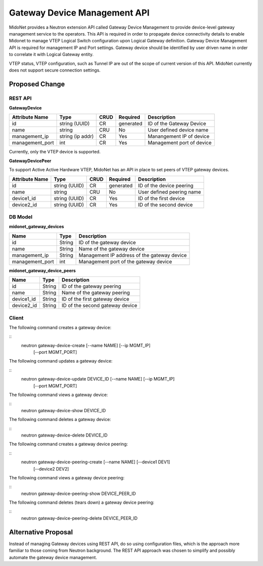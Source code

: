 ..
 This work is licensed under a Creative Commons Attribution 4.0 International
 License.

 http://creativecommons.org/licenses/by/4.0/

=============================
Gateway Device Management API
=============================

MidoNet provides a Neutron extension API called Gateway Device Management to
provide device-level gateway management service to the operators.  This API is
required in order to propagate device connectivity details to enable Midonet to
manage VTEP Logical Switch configuration upon Logical Gateway definition.
Gateway Device Management API is required for management IP and Port settings.
Gateway device should be identified by user driven name in order to correlate
it with Logical Gateway entity.

VTEP status, VTEP configuration, such as Tunnel IP are out of the scope of
current version of this API.  MidoNet currently does not support secure
connection settings.


Proposed Change
===============

REST API
--------

**GatewayDevice**

+----------+-----------+-------+---------+------------------------------------+
|Attribute |Type       |CRUD   |Required |Description                         |
|Name      |           |       |         |                                    |
+==========+===========+=======+=========+====================================+
|id        |string     |CR     |generated|ID of the Gateway Device            |
|          |(UUID)     |       |         |                                    |
+----------+-----------+-------+---------+------------------------------------+
|name      |string     |CRU    |No       |User defined device name            |
|          |           |       |         |                                    |
+----------+-----------+-------+---------+------------------------------------+
|manageme\ |string     |CR     |Yes      |Manangement IP of device            |
|nt_ip     |(ip addr)  |       |         |                                    |
+----------+-----------+-------+---------+------------------------------------+
|manageme\ |int        |CR     |Yes      |Management port of device           |
|nt_port   |           |       |         |                                    |
+----------+-----------+-------+---------+------------------------------------+

Currently, only the VTEP device is supported.


**GatewayDevicePeer**

To support Active Active Hardware VTEP, MidoNet has an API in place to set
peers of VTEP gateway devices.

+----------+-----------+-------+---------+------------------------------------+
|Attribute |Type       |CRUD   |Required |Description                         |
|Name      |           |       |         |                                    |
+==========+===========+=======+=========+====================================+
|id        |string     |CR     |generated|ID of the device peering            |
|          |(UUID)     |       |         |                                    |
+----------+-----------+-------+---------+------------------------------------+
|name      |string     |CRU    |No       |User defined peering name           |
|          |           |       |         |                                    |
+----------+-----------+-------+---------+------------------------------------+
|device1_id|string     |CR     |Yes      |ID of the first device              |
|          |(UUID)     |       |         |                                    |
+----------+-----------+-------+---------+------------------------------------+
|device2_id|string     |CR     |Yes      |ID of the second device             |
|          |(UUID)     |       |         |                                    |
+----------+-----------+-------+---------+------------------------------------+


DB Model
--------

**midonet_gateway_devices**

+-------------------+---------+-----------------------------------------------+
| Name              | Type    | Description                                   |
+===================+=========+===============================================+
| id                | String  | ID of the gateway device                      |
+-------------------+---------+-----------------------------------------------+
| name              | String  | Name of the gateway device                    |
+-------------------+---------+-----------------------------------------------+
| management_ip     | String  | Management IP address of the gateway device   |
+-------------------+---------+-----------------------------------------------+
| management_port   | int     | Management port of the gateway device         |
+-------------------+---------+-----------------------------------------------+


**midonet_gateway_device_peers**

+-------------------+---------+-----------------------------------------------+
| Name              | Type    | Description                                   |
+===================+=========+===============================================+
| id                | String  | ID of the gateway peering                     |
+-------------------+---------+-----------------------------------------------+
| name              | String  | Name of the gateway peering                   |
+-------------------+---------+-----------------------------------------------+
| device1_id        | String  | ID of the first gateway device                |
+-------------------+---------+-----------------------------------------------+
| device2_id        | String  | ID of the second gateway device               |
+-------------------+---------+-----------------------------------------------+


Client
------

The following command creates a gateway device:

::
    neutron gateway-device-create [--name NAME] [--ip MGMT_IP]
                                  [--port MGMT_PORT]


The following command updates a gateway device:

::
    neutron gateway-device-update DEVICE_ID [--name NAME] [--ip MGMT_IP]
                                  [--port MGMT_PORT]


The following command views a gateway device:

::
    neutron gateway-device-show DEVICE_ID


The following command deletes a gateway device:

::
    neutron gateway-device-delete DEVICE_ID


The following command creates a gateway device peering:

::
    neutron gateway-device-peering-create [--name NAME] [--device1 DEV1]
                                          [--device2 DEV2]


The following command views a gateway device peering:

::
    neutron gateway-device-peering-show DEVICE_PEER_ID


The following command deletes (tears down) a gateway device peering:

::
    neutron gateway-device-peering-delete DEVICE_PEER_ID


Alternative Proposal
====================

Instead of managing Gateway devices using REST API, do so using configuration
files, which is the approach more familiar to those coming from Neutron
background.  The REST API approach was chosen to simplify and possibly automate
the gateway device management.
